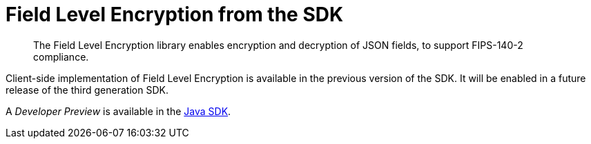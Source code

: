 = Field Level Encryption from the SDK
:page-topic-type: howto
:page-edition: Enterprise Edition
:page-status: Developer Preview
// // :page-aliases: ROOT:encrypting-using-sdk.adoc

[abstract]
The Field Level Encryption library enables encryption and decryption of JSON fields, to support FIPS-140-2 compliance.


Client-side implementation of Field Level Encryption is available in the previous version of the SDK.
It will be enabled in a future release of the third generation SDK.

A _Developer Preview_ is available in the xref:3.0@java-sdk:howtos:encrypting-using-sdk.adoc[Java SDK].
